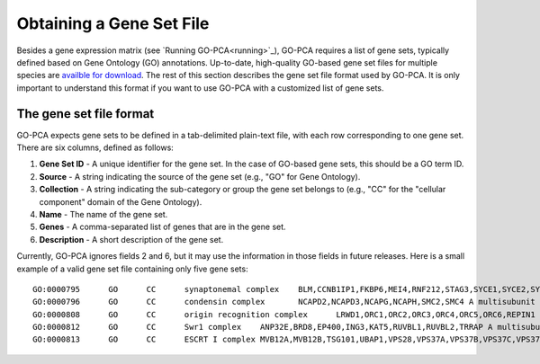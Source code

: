Obtaining a Gene Set File
=========================

Besides a gene expression matrix (see `Running GO-PCA<running>`_), GO-PCA requires a list of gene sets, typically defined based on Gene Ontology (GO) annotations. Up-to-date, high-quality GO-based gene set files for multiple species are `availble for download`__. The rest of this section describes the gene set file format used by GO-PCA. It is only important to understand this format if you want to use GO-PCA with a customized list of gene sets.

__ gene_sets_

.. _gene_sets: https://www.dropbox.com/sh/m0r7uqnfdr5x0xu/AADqqJ-8VzPchBRhDm50QxWaa?dl=0

The gene set file format
------------------------

GO-PCA expects gene sets to be defined in a tab-delimited plain-text file, with each row corresponding to one gene set. There are six columns, defined as follows:

1. **Gene Set ID** - A unique identifier for the gene set. In the case of GO-based gene sets, this should be a GO term ID.
2. **Source** - A string indicating the source of the gene set (e.g., "GO" for Gene Ontology).
3. **Collection** - A string indicating the sub-category or group the gene set belongs to (e.g., "CC" for the "cellular component" domain of the Gene Ontology).
4. **Name** - The name of the gene set.
5. **Genes** - A comma-separated list of genes that are in the gene set.
6. **Description** - A short description of the gene set.

Currently, GO-PCA ignores fields 2 and 6, but it may use the information in those fields in future releases. Here is a small example of a valid gene set file containing only five gene sets:

::
    
    GO:0000795      GO      CC      synaptonemal complex    BLM,CCNB1IP1,FKBP6,MEI4,RNF212,STAG3,SYCE1,SYCE2,SYCE3,SYCP2,TEX11,UBE2I    A proteinaceous scaffold found between homologous chromosomes during meiosis.
    GO:0000796      GO      CC      condensin complex       NCAPD2,NCAPD3,NCAPG,NCAPH,SMC2,SMC4 A multisubunit protein complex that plays a central role in chromosome condensation.
    GO:0000808      GO      CC      origin recognition complex      LRWD1,ORC1,ORC2,ORC3,ORC4,ORC5,ORC6,REPIN1  A multisubunit complex that is located at the replication origins of a chromosome.
    GO:0000812      GO      CC      Swr1 complex    ANP32E,BRD8,EP400,ING3,KAT5,RUVBL1,RUVBL2,TRRAP A multisubunit protein complex that is involved in chromatin remodeling. It is required for the incorporation of the histone variant H2AZ into chromatin. In S. cerevisiae, the complex contains Swr1p, a Swi2/Snf2-related ATPase, and 12 additional subunits.
    GO:0000813      GO      CC      ESCRT I complex MVB12A,MVB12B,TSG101,UBAP1,VPS28,VPS37A,VPS37B,VPS37C,VPS37D    An endosomal sorting complex required for transport. It consists of the class E vacuolar protein sorting (Vps) proteins and interacts with ubiquitinated cargoes.

